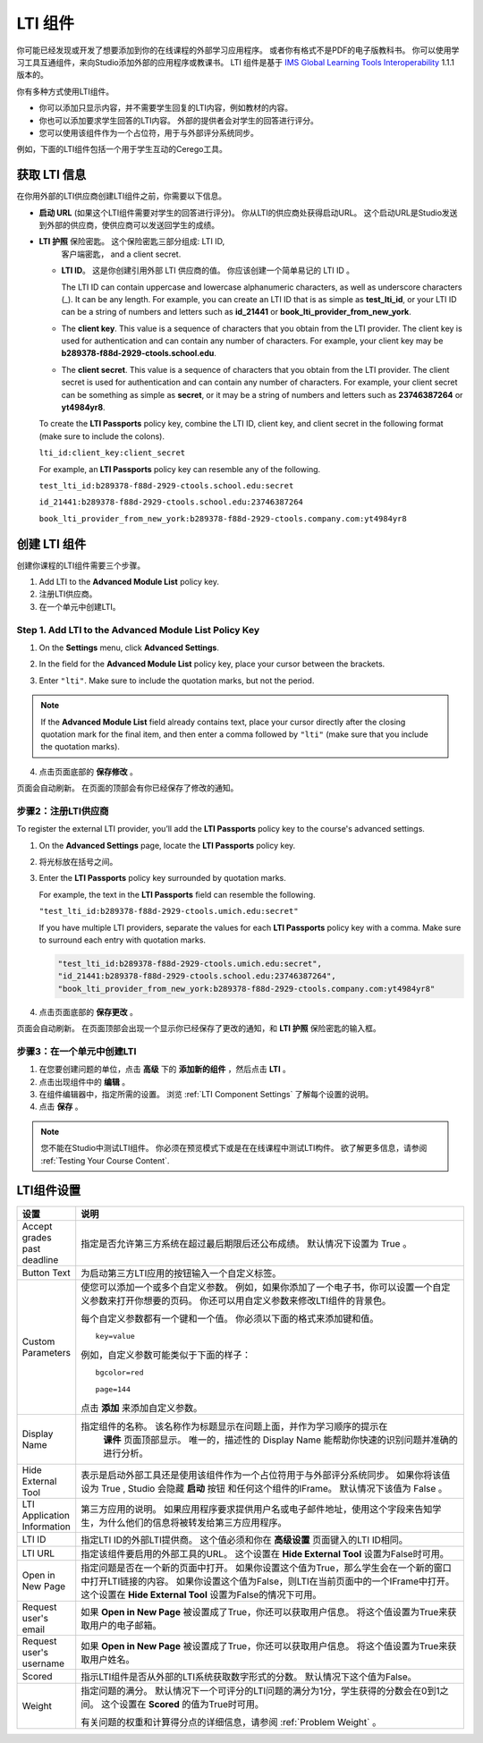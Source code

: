 .. _LTI Component:

###############
LTI 组件
###############

你可能已经发现或开发了想要添加到你的在线课程的外部学习应用程序。 或者你有格式不是PDF的电子版教科书。 你可以使用学习工具互通组件，来向Studio添加外部的应用程序或教课书。 LTI 组件是基于 `IMS Global Learning Tools
Interoperability <http://www.imsglobal.org/LTI/v1p1p1/ltiIMGv1p1p1.html>`_
1.1.1 版本的。

你有多种方式使用LTI组件。

* 你可以添加只显示内容，并不需要学生回复的LTI内容，例如教材的内容。

* 你也可以添加要求学生回答的LTI内容。 外部的提供者会对学生的回答进行评分。

* 您可以使用该组件作为一个占位符，用于与外部评分系统同步。

例如，下面的LTI组件包括一个用于学生互动的Cerego工具。


.. image:: ../../../shared/building_and_running_chapters/Images/LTIExample.png
   :alt: Cerego LTI component example

.. _LTI Information:

************************
获取 LTI 信息
************************

在你用外部的LTI供应商创建LTI组件之前，你需要以下信息。

- **启动 URL** (如果这个LTI组件需要对学生的回答进行评分)。 你从LTI的供应商处获得启动URL。 这个启动URL是Studio发送到外部的供应商，使供应商可以发送回学生的成绩。

- **LTI 护照** 保险密匙。 这个保险密匙三部分组成: LTI ID,
   客户端密匙， and a client secret.

  -  **LTI ID**。 这是你创建引用外部 LTI 供应商的值。 你应该创建一个简单易记的 LTI ID 。

     The LTI ID can contain uppercase and lowercase alphanumeric characters, as
     well as underscore characters (_). It can be any length. For example, you
     can create an LTI ID that is as simple as **test_lti_id**, or your LTI ID
     can be a string of numbers and letters such as  **id_21441** or
     **book_lti_provider_from_new_york**.
  -  The **client key**. This value is a sequence of characters that you
     obtain from the LTI provider. The client key is used for
     authentication and can contain any number of characters. For example,
     your client key may be **b289378-f88d-2929-ctools.school.edu**.
  -  The **client secret**. This value is a sequence of characters that
     you obtain from the LTI provider. The client secret is used for
     authentication and can contain any number of characters. For example,
     your client secret can be something as simple as **secret**, or it
     may be a string of numbers and letters such as **23746387264** or
     **yt4984yr8**.

  To create the **LTI Passports** policy key, combine the LTI ID, client key,
  and client secret in the following format (make sure to include the colons).

  ``lti_id:client_key:client_secret``

  For example, an **LTI Passports** policy key can resemble any of the
  following.

  ``test_lti_id:b289378-f88d-2929-ctools.school.edu:secret``
  
  ``id_21441:b289378-f88d-2929-ctools.school.edu:23746387264``

  ``book_lti_provider_from_new_york:b289378-f88d-2929-ctools.company.com:yt4984yr8``

************************
创建 LTI 组件
************************

创建你课程的LTI组件需要三个步骤。

#. Add LTI to the **Advanced Module List**  policy key.
#. 注册LTI供应商。
#. 在一个单元中创建LTI。

======================================================
Step 1. Add LTI to the Advanced Module List Policy Key
======================================================

#. On the **Settings** menu, click **Advanced Settings**.

#. In the field for the **Advanced Module List** policy key, place your cursor
   between the brackets.

#. Enter ``"lti"``. Make sure to include the quotation marks, but not the
   period.

   .. image:: ../../../shared/building_and_running_chapters/Images/LTIPolicyKey.png
     :width: 500
     :alt: Image of the advanced_modules key in the Advanced Settings page, with the LTI value added

.. note:: 
   If the **Advanced Module List** field already contains text, place your
   cursor directly after the closing quotation mark for the final item, and
   then enter a comma followed by ``"lti"`` (make sure that you include the
   quotation marks).

4. 点击页面底部的 **保存修改** 。

页面会自动刷新。 在页面的顶部会有你已经保存了修改的通知。

==========================================
步骤2：注册LTI供应商
==========================================

To register the external LTI provider, you’ll add the **LTI Passports** policy
key to the course's advanced settings.

#. On the **Advanced Settings** page, locate the **LTI Passports**
   policy key.

#. 将光标放在括号之间。

#. Enter the **LTI Passports** policy key surrounded by quotation marks.

   For example, the text in the **LTI Passports** field can resemble the
   following.

   ``"test_lti_id:b289378-f88d-2929-ctools.umich.edu:secret"``

   If you have multiple LTI providers, separate the values for each **LTI
   Passports** policy key with a comma. Make sure to surround each entry with
   quotation marks.

   .. code-block:: xml

      "test_lti_id:b289378-f88d-2929-ctools.umich.edu:secret",
      "id_21441:b289378-f88d-2929-ctools.school.edu:23746387264",
      "book_lti_provider_from_new_york:b289378-f88d-2929-ctools.company.com:yt4984yr8"

4. 点击页面底部的 **保存更改** 。

页面会自动刷新。 在页面顶部会出现一个显示你已经保存了更改的通知，和 **LTI 护照** 保险密匙的输入框。

==========================================
步骤3：在一个单元中创建LTI
==========================================

#. 在您要创建问题的单位，点击 **高级** 下的 **添加新的组件** ，然后点击 **LTI** 。
#. 点击出现组件中的 **编辑** 。
#. 在组件编辑器中，指定所需的设置。 浏览 :ref:`LTI Component Settings`  了解每个设置的说明。
#. 点击 **保存** 。
   
.. note:: 
  您不能在Studio中测试LTI组件。 你必须在预览模式下或是在在线课程中测试LTI构件。  欲了解更多信息，请参阅 :ref:`Testing Your Course Content`.

.. _LTI Component settings:

**********************
LTI组件设置
**********************

.. list-table::
   :widths: 10 80
   :header-rows: 1

   * - 设置
     - 说明
   * - Accept grades past deadline
     - 指定是否允许第三方系统在超过最后期限后还公布成绩。 默认情况下设置为 True 。
   * - Button Text     
     - 为启动第三方LTI应用的按钮输入一个自定义标签。           
   * - Custom Parameters     
     - 使您可以添加一个或多个自定义参数。 例如，如果你添加了一个电子书，你可以设置一个自定义参数来打开你想要的页码。 你还可以用自定义参数来修改LTI组件的背景色。

       每个自定义参数都有一个键和一个值。 你必须以下面的格式来添加键和值。

       ::

          key=value

       例如，自定义参数可能类似于下面的样子：

       ::

          bgcolor=red

          page=144

       点击 **添加** 来添加自定义参数。
   * - Display Name               
     - 指定组件的名称。 该名称作为标题显示在问题上面，并作为学习顺序的提示在
        **课件** 页面顶部显示。 唯一的，描述性的 Display Name 能帮助你快速的识别问题并准确的进行分析。
   * - Hide External Tool
     - 表示是启动外部工具还是使用该组件作为一个占位符用于与外部评分系统同步。
       如果你将该值设为 True , Studio 会隐藏 **启动** 按钮 和任何这个组件的IFrame。 默认情况下该值为 False 。
   * - LTI Application Information     
     - 第三方应用的说明。 如果应用程序要求提供用户名或电子邮件地址，使用这个字段来告知学生，为什么他们的信息将被转发给第三方应用程序。
   * - LTI ID     
     - 指定LTI ID的外部LTI提供商。 这个值必须和你在  **高级设置** 页面键入的LTI ID相同。
   * - LTI URL 
     - 指定该组件要启用的外部工具的URL。 这个设置在 **Hide External Tool** 设置为False时可用。      
   * - Open in New Page
     - 指定问题是否在一个新的页面中打开。 如果你设置这个值为True，那么学生会在一个新的窗口中打开LTI链接的内容。 如果你设置这个值为False，则LTI在当前页面中的一个IFrame中打开。 这个设置在 **Hide
       External Tool** 设置为False的情况下可用。
   * - Request user's email     
     - 如果 **Open in New Page** 被设置成了True，你还可以获取用户信息。 将这个值设置为True来获取用户的电子邮箱。
   * - Request user's username     
     - 如果 **Open in New Page** 被设置成了True，你还可以获取用户信息。 将这个值设置为True来获取用户姓名。    
   * - Scored     
     - 指示LTI组件是否从外部的LTI系统获取数字形式的分数。 默认情况下这个值为False。       
   * - Weight
     - 指定问题的满分。 默认情况下一个可评分的LTI问题的满分为1分，学生获得的分数会在0到1之间。 这个设置在 **Scored** 的值为True时可用。

       有关问题的权重和计算得分点的详细信息，请参阅 :ref:`Problem Weight` 。
